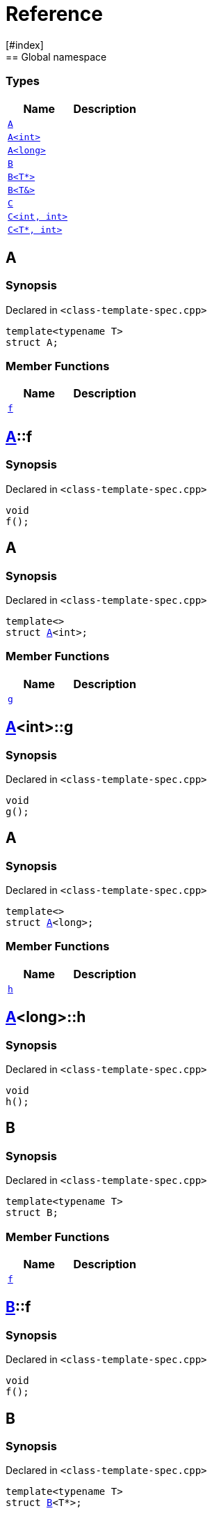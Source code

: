 = Reference
:mrdocs:
[#index]
== Global namespace

===  Types
[cols=2]
|===
| Name | Description 

| <<#A-0e,`A`>> 
| 
    
| <<#A-00,`A<int>`>> 
| 
    
| <<#A-0c,`A<long>`>> 
| 
    
| <<#B-00,`B`>> 
| 
    
| <<#B-07,`B<T*>`>> 
| 
    
| <<#B-06,`B<T&>`>> 
| 
    
| <<#C-0f,`C`>> 
| 
    
| <<#C-0a,`C<int, int>`>> 
| 
    
| <<#C-0e,`C<T*, int>`>> 
| 
    
|===

[#A-0e]
== A



=== Synopsis

Declared in `<pass:[class-template-spec.cpp]>`

[source,cpp,subs="verbatim,macros,-callouts"]
----
template<typename T>
struct A;
----

===  Member Functions
[cols=2]
|===
| Name | Description 

| <<#A-0e-f,`f`>> 
| 
    
|===



[#A-0e-f]
== <<#A-0e,A>>::f



=== Synopsis

Declared in `<pass:[class-template-spec.cpp]>`

[source,cpp,subs="verbatim,macros,-callouts"]
----
void
f();
----








[#A-00]
== A



=== Synopsis

Declared in `<pass:[class-template-spec.cpp]>`

[source,cpp,subs="verbatim,macros,-callouts"]
----
template<>
struct <<#A-0e,A>><int>;
----

===  Member Functions
[cols=2]
|===
| Name | Description 

| <<#A-00-g,`g`>> 
| 
    
|===



[#A-00-g]
== <<#A-00,A>><int>::g



=== Synopsis

Declared in `<pass:[class-template-spec.cpp]>`

[source,cpp,subs="verbatim,macros,-callouts"]
----
void
g();
----








[#A-0c]
== A



=== Synopsis

Declared in `<pass:[class-template-spec.cpp]>`

[source,cpp,subs="verbatim,macros,-callouts"]
----
template<>
struct <<#A-0e,A>><long>;
----

===  Member Functions
[cols=2]
|===
| Name | Description 

| <<#A-0c-h,`h`>> 
| 
    
|===



[#A-0c-h]
== <<#A-0c,A>><long>::h



=== Synopsis

Declared in `<pass:[class-template-spec.cpp]>`

[source,cpp,subs="verbatim,macros,-callouts"]
----
void
h();
----








[#B-00]
== B



=== Synopsis

Declared in `<pass:[class-template-spec.cpp]>`

[source,cpp,subs="verbatim,macros,-callouts"]
----
template<typename T>
struct B;
----

===  Member Functions
[cols=2]
|===
| Name | Description 

| <<#B-00-f,`f`>> 
| 
    
|===



[#B-00-f]
== <<#B-00,B>>::f



=== Synopsis

Declared in `<pass:[class-template-spec.cpp]>`

[source,cpp,subs="verbatim,macros,-callouts"]
----
void
f();
----








[#B-07]
== B



=== Synopsis

Declared in `<pass:[class-template-spec.cpp]>`

[source,cpp,subs="verbatim,macros,-callouts"]
----
template<typename T>
struct <<#B-00,B>><T*>;
----

===  Member Functions
[cols=2]
|===
| Name | Description 

| <<#B-07-g,`g`>> 
| 
    
|===



[#B-07-g]
== <<#B-07,B>><T*>::g



=== Synopsis

Declared in `<pass:[class-template-spec.cpp]>`

[source,cpp,subs="verbatim,macros,-callouts"]
----
void
g();
----








[#B-06]
== B



=== Synopsis

Declared in `<pass:[class-template-spec.cpp]>`

[source,cpp,subs="verbatim,macros,-callouts"]
----
template<typename T>
struct <<#B-00,B>><T&>;
----

===  Member Functions
[cols=2]
|===
| Name | Description 

| <<#B-06-h,`h`>> 
| 
    
|===



[#B-06-h]
== <<#B-06,B>><T&>::h



=== Synopsis

Declared in `<pass:[class-template-spec.cpp]>`

[source,cpp,subs="verbatim,macros,-callouts"]
----
void
h();
----








[#C-0f]
== C



=== Synopsis

Declared in `<pass:[class-template-spec.cpp]>`

[source,cpp,subs="verbatim,macros,-callouts"]
----
template<
    typename T,
    typename U>
struct C;
----

===  Member Functions
[cols=2]
|===
| Name | Description 

| <<#C-0f-f,`f`>> 
| 
    
|===



[#C-0f-f]
== <<#C-0f,C>>::f



=== Synopsis

Declared in `<pass:[class-template-spec.cpp]>`

[source,cpp,subs="verbatim,macros,-callouts"]
----
void
f();
----








[#C-0a]
== C



=== Synopsis

Declared in `<pass:[class-template-spec.cpp]>`

[source,cpp,subs="verbatim,macros,-callouts"]
----
template<>
struct <<#C-0f,C>><int, int>;
----

===  Member Functions
[cols=2]
|===
| Name | Description 

| <<#C-0a-g,`g`>> 
| 
    
|===



[#C-0a-g]
== <<#C-0a,C>><int, int>::g



=== Synopsis

Declared in `<pass:[class-template-spec.cpp]>`

[source,cpp,subs="verbatim,macros,-callouts"]
----
void
g();
----








[#C-0e]
== C



=== Synopsis

Declared in `<pass:[class-template-spec.cpp]>`

[source,cpp,subs="verbatim,macros,-callouts"]
----
template<typename T>
struct <<#C-0f,C>><T*, int>;
----

===  Member Functions
[cols=2]
|===
| Name | Description 

| <<#C-0e-h,`h`>> 
| 
    
|===



[#C-0e-h]
== <<#C-0e,C>><T*, int>::h



=== Synopsis

Declared in `<pass:[class-template-spec.cpp]>`

[source,cpp,subs="verbatim,macros,-callouts"]
----
void
h();
----










[.small]#Created with https://www.mrdocs.com[MrDocs]#
